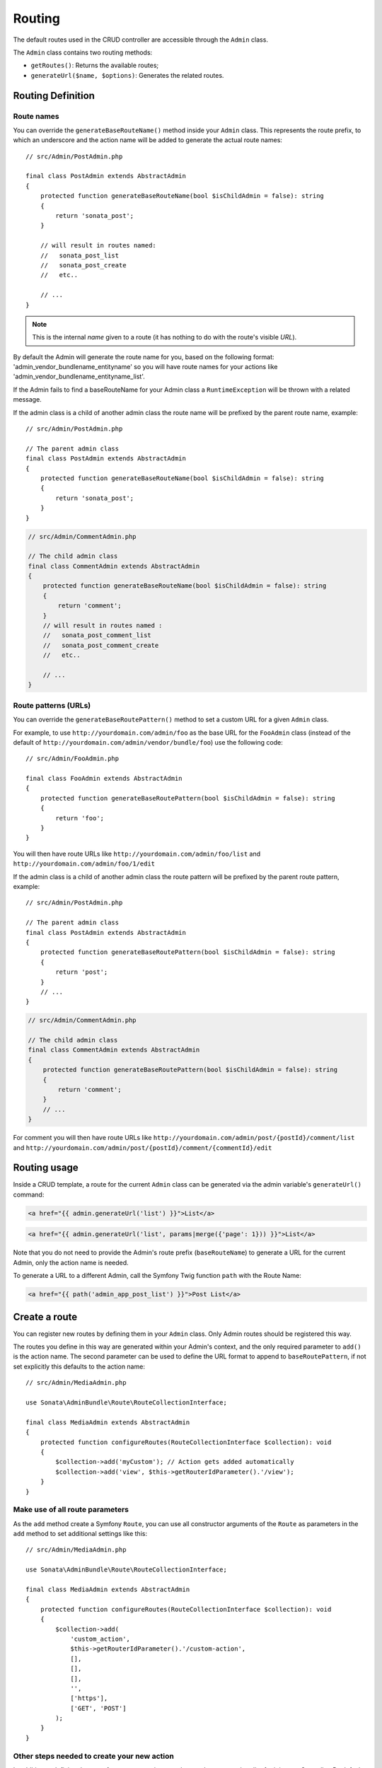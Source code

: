 Routing
=======

The default routes used in the CRUD controller are accessible through the
``Admin`` class.

The ``Admin`` class contains two routing methods:

* ``getRoutes()``: Returns the available routes;
* ``generateUrl($name, $options)``: Generates the related routes.

Routing Definition
------------------

Route names
^^^^^^^^^^^

You can override the ``generateBaseRouteName()`` method inside your ``Admin`` class.
This represents the route prefix, to which an underscore and the action name will
be added to generate the actual route names::

    // src/Admin/PostAdmin.php

    final class PostAdmin extends AbstractAdmin
    {
        protected function generateBaseRouteName(bool $isChildAdmin = false): string
        {
            return 'sonata_post';
        }

        // will result in routes named:
        //   sonata_post_list
        //   sonata_post_create
        //   etc..

        // ...
    }

.. note::

    This is the internal *name* given to a route (it has nothing to do with the route's visible *URL*).

By default the Admin will generate the route name for you, based on
the following format: 'admin_vendor_bundlename_entityname' so you will have
route names for your actions like 'admin_vendor_bundlename_entityname_list'.

If the Admin fails to find a baseRouteName for your Admin class a ``RuntimeException``
will be thrown with a related message.

If the admin class is a child of another admin class the route name will
be prefixed by the parent route name, example::

    // src/Admin/PostAdmin.php

    // The parent admin class
    final class PostAdmin extends AbstractAdmin
    {
        protected function generateBaseRouteName(bool $isChildAdmin = false): string
        {
            return 'sonata_post';
        }
    }

.. code-block:: php

    // src/Admin/CommentAdmin.php

    // The child admin class
    final class CommentAdmin extends AbstractAdmin
    {
        protected function generateBaseRouteName(bool $isChildAdmin = false): string
        {
            return 'comment';
        }
        // will result in routes named :
        //   sonata_post_comment_list
        //   sonata_post_comment_create
        //   etc..

        // ...
    }

Route patterns (URLs)
^^^^^^^^^^^^^^^^^^^^^

You can override the ``generateBaseRoutePattern()`` method to set a custom URL for a given ``Admin`` class.

For example, to use ``http://yourdomain.com/admin/foo`` as the base URL for
the ``FooAdmin`` class (instead of the default of ``http://yourdomain.com/admin/vendor/bundle/foo``)
use the following code::

    // src/Admin/FooAdmin.php

    final class FooAdmin extends AbstractAdmin
    {
        protected function generateBaseRoutePattern(bool $isChildAdmin = false): string
        {
            return 'foo';
        }
    }

You will then have route URLs like ``http://yourdomain.com/admin/foo/list`` and
``http://yourdomain.com/admin/foo/1/edit``

If the admin class is a child of another admin class the route pattern will
be prefixed by the parent route pattern, example::

    // src/Admin/PostAdmin.php

    // The parent admin class
    final class PostAdmin extends AbstractAdmin
    {
        protected function generateBaseRoutePattern(bool $isChildAdmin = false): string
        {
            return 'post';
        }
        // ...
    }

.. code-block:: php

    // src/Admin/CommentAdmin.php

    // The child admin class
    final class CommentAdmin extends AbstractAdmin
    {
        protected function generateBaseRoutePattern(bool $isChildAdmin = false): string
        {
            return 'comment';
        }
        // ...
    }

For comment you will then have route URLs like ``http://yourdomain.com/admin/post/{postId}/comment/list`` and
``http://yourdomain.com/admin/post/{postId}/comment/{commentId}/edit``

Routing usage
-------------

Inside a CRUD template, a route for the current ``Admin`` class can be generated via
the admin variable's ``generateUrl()`` command:

.. code-block:: html+twig

    <a href="{{ admin.generateUrl('list') }}">List</a>

.. code-block:: html+twig

    <a href="{{ admin.generateUrl('list', params|merge({'page': 1})) }}">List</a>

Note that you do not need to provide the Admin's route prefix (``baseRouteName``) to
generate a URL for the current Admin, only the action name is needed.

To generate a URL to a different Admin, call the Symfony Twig function ``path``
with the Route Name:

.. code-block:: html+twig

    <a href="{{ path('admin_app_post_list') }}">Post List</a>

Create a route
--------------

You can register new routes by defining them in your ``Admin`` class. Only Admin
routes should be registered this way.

The routes you define in this way are generated within your Admin's context, and
the only required parameter to ``add()`` is the action name. The second parameter
can be used to define the URL format to append to ``baseRoutePattern``, if not set
explicitly this defaults to the action name::

    // src/Admin/MediaAdmin.php

    use Sonata\AdminBundle\Route\RouteCollectionInterface;

    final class MediaAdmin extends AbstractAdmin
    {
        protected function configureRoutes(RouteCollectionInterface $collection): void
        {
            $collection->add('myCustom'); // Action gets added automatically
            $collection->add('view', $this->getRouterIdParameter().'/view');
        }
    }

Make use of all route parameters
^^^^^^^^^^^^^^^^^^^^^^^^^^^^^^^^

As the ``add`` method create a Symfony ``Route``, you can use all constructor arguments of the ``Route`` as parameters
in the ``add`` method to set additional settings like this::

    // src/Admin/MediaAdmin.php

    use Sonata\AdminBundle\Route\RouteCollectionInterface;

    final class MediaAdmin extends AbstractAdmin
    {
        protected function configureRoutes(RouteCollectionInterface $collection): void
        {
            $collection->add(
                'custom_action',
                $this->getRouterIdParameter().'/custom-action',
                [],
                [],
                [],
                '',
                ['https'],
                ['GET', 'POST']
            );
        }
    }

Other steps needed to create your new action
^^^^^^^^^^^^^^^^^^^^^^^^^^^^^^^^^^^^^^^^^^^^

In addition to defining the route for your new action you also need to create a
handler for it in your Controller. By default Admin classes use ``Sonata\AdminBundle\Controller\CRUDController``
as their controller, but this can be changed by altering the third argument when defining your Admin service.

For example, lets change the Controller for our MediaAdmin class to ``App\Controller\MediaCRUDController``:

.. code-block:: yaml

    # config/services.yaml

    app.admin.media:
        class: App\Admin\MediaAdmin
        tags:
            - { name: sonata.admin, model_class: App\Entity\Page, controller: App\Controller\MediaCRUDController, manager_type: orm, label: 'Media' }

We now need to create our Controller, the easiest way is to extend the
basic Sonata CRUD controller::

    // src/Controller/MediaCRUDController.php

    namespace App\Controller;

    use Sonata\AdminBundle\Controller\CRUDController;
    use Symfony\Component\HttpFoundation\Response;

    class MediaCRUDController extends CRUDController
    {
        public function myCustomAction(): Response
        {
            // your code here ...
        }
    }

Removing a route
----------------

Extending ``Sonata\AdminBundle\Admin\AbstractAdmin`` will give your Admin classes the following
default routes:

* batch
* create
* delete
* export
* edit
* list
* show

You can view all of the current routes defined for an Admin class by using the console to run

.. code-block:: bash

 bin/console sonata:admin:explain <<admin.service.name>>

for example if your Admin is called sonata.admin.foo you would run

.. code-block:: bash

    bin/console sonata:admin:explain app.admin.foo

Sonata internally checks for the existence of a route before linking to it. As a result, removing a
route will prevent links to that action from appearing in the administrative interface. For example,
removing the 'create' route will prevent any links to "Add new" from appearing.

Removing a single route
^^^^^^^^^^^^^^^^^^^^^^^

Any single registered route can be removed by name::

    // src/Admin/MediaAdmin.php

    use Sonata\AdminBundle\Route\RouteCollectionInterface;

    final class MediaAdmin extends AbstractAdmin
    {
        protected function configureRoutes(RouteCollectionInterface $collection): void
        {
            $collection->remove('delete');
        }
    }

Removing all routes except named ones
^^^^^^^^^^^^^^^^^^^^^^^^^^^^^^^^^^^^^

If you want to disable all default Sonata routes except few allowed ones, you can use
the ``clearExcept()`` method. This method accepts an array of routes you want to keep active::

    // src/Admin/MediaAdmin.php

    use Sonata\AdminBundle\Route\RouteCollectionInterface;

    final class MediaAdmin extends AbstractAdmin
    {
        protected function configureRoutes(RouteCollectionInterface $collection): void
        {
            // Only `list` and `edit` route will be active
            $collection->clearExcept(['list', 'edit']);

            // You can also pass a single string argument
            $collection->clearExcept('list');
        }
    }

Removing all routes
^^^^^^^^^^^^^^^^^^^

If you want to remove all default routes, you can use ``clear()`` method::

    // src/Admin/MediaAdmin.php

    use Sonata\AdminBundle\Route\RouteCollectionInterface;

    final class MediaAdmin extends AbstractAdmin
    {
        protected function configureRoutes(RouteCollectionInterface $collection): void
        {
            // All routes are removed
            $collection->clear();
        }
    }

Removing routes only when an Admin is embedded
^^^^^^^^^^^^^^^^^^^^^^^^^^^^^^^^^^^^^^^^^^^^^^

To prevent some routes from being available when one Admin is embedded inside another one
(e.g. to remove the "add new" option when you embed ``TagAdmin`` within ``PostAdmin``) you
can use ``hasParentFieldDescription()`` to detect this case and remove the routes::

    // src/Admin/TagAdmin.php

    use Sonata\AdminBundle\Route\RouteCollectionInterface;

    final class TagAdmin extends AbstractAdmin
    {
        protected function configureRoutes(RouteCollectionInterface $collection): void
        {
            // prevent display of "Add new" when embedding this form
            if ($this->hasParentFieldDescription()) {
                $collection->remove('create');
            }
        }
    }

Restoring a single route
^^^^^^^^^^^^^^^^^^^^^^^^

Any previously removed route can be restored by name::

    // src/Admin/DeletableMediaAdmin.php

    use Sonata\AdminBundle\Route\RouteCollectionInterface;

    final class DeletableMediaAdmin extends MediaAdmin
    {
        protected function configureRoutes(RouteCollectionInterface $collection): void
        {
            $collection->restore('delete');
        }
    }


Persistent parameters
---------------------

In some cases, the interface might be required to pass the same parameters
across the different ``Admin``'s actions. Instead of setting them in the
template or doing other weird hacks, you can define a ``configurePersistentParameters()``
method. This method will be used when a link is being generated::

    // src/Admin/MediaAdmin.php

    final class MediaAdmin extends AbstractAdmin
    {
        protected function configurePersistentParameters(): array
        {
            if (!$this->getRequest()) {
                return [];
            }

            return [
                'provider' => $this->getRequest()->get('provider'),
                'context'  => $this->getRequest()->get('context', 'default'),
            ];
        }
    }

If you then call ``$admin->generateUrl('create')`` somewhere, the generated
URL looks like this: ``/admin/module/create?context=default``

Changing the default route in a List Action
-------------------------------------------

Usually the identifier column of a list action links to the edit screen. To change the
list action's links to point to a different action, set the ``route`` option in your call to
``ListMapper::addIdentifier()``. For example, to link to show instead of edit::

    // src/Admin/PostAdmin.php

    final class PostAdmin extends AbstractAdmin
    {
        protected function configureListFields(ListMapper $list): void
        {
            $list
                ->addIdentifier('name', null, [
                    'route' => [
                        'name' => 'show'
                    ]
                ]);
        }
    }
